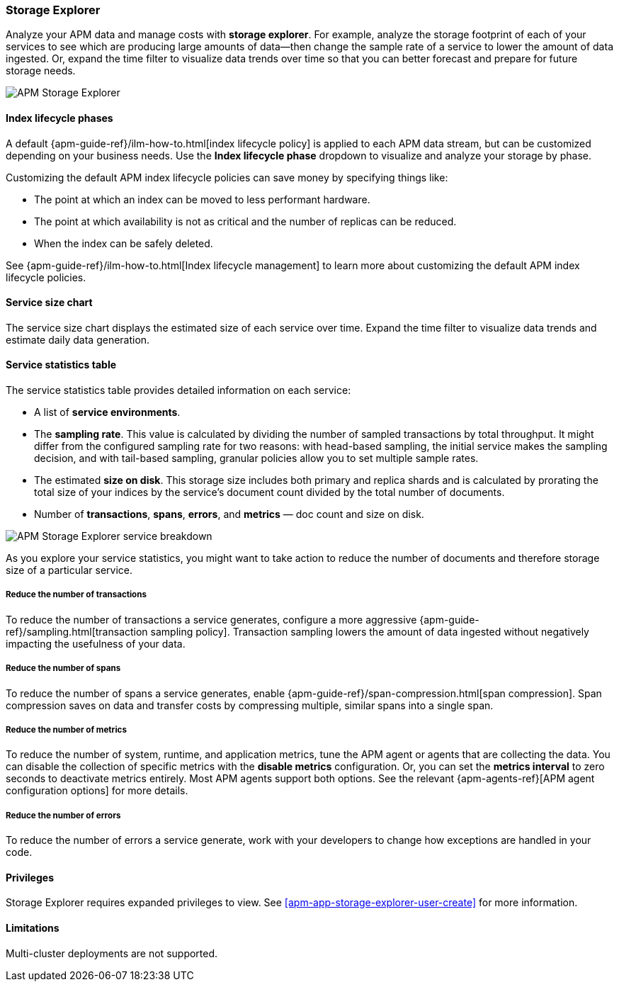 [[apm-storage-explorer]]
=== Storage Explorer

Analyze your APM data and manage costs with **storage explorer**.
For example, analyze the storage footprint of each of your services to see which are producing
large amounts of data--then change the sample rate of a service to lower the amount of data ingested.
Or, expand the time filter to visualize data trends over time so that you can better forecast
and prepare for future storage needs.

[role="screenshot"]
image::./images/storage-explorer-overview.png[APM Storage Explorer]

[float]
==== Index lifecycle phases

A default {apm-guide-ref}/ilm-how-to.html[index lifecycle policy] is applied to each APM data stream,
but can be customized depending on your business needs.
Use the **Index lifecycle phase** dropdown to visualize and analyze your storage by phase.

Customizing the default APM index lifecycle policies can save money by specifying things like:

* The point at which an index can be moved to less performant hardware.
* The point at which availability is not as critical and the number of replicas can be reduced.
* When the index can be safely deleted.

See {apm-guide-ref}/ilm-how-to.html[Index lifecycle management] to learn more about customizing
the default APM index lifecycle policies.

[float]
==== Service size chart

The service size chart displays the estimated size of each service over time.
Expand the time filter to visualize data trends and estimate daily data generation.

[float]
==== Service statistics table

The service statistics table provides detailed information on each service:

* A list of **service environments**.
* The **sampling rate**. This value is calculated by dividing the number of sampled transactions by total throughput.
It might differ from the configured sampling rate for two reasons: with head-based sampling,
the initial service makes the sampling decision, and with tail-based sampling,
granular policies allow you to set multiple sample rates.
* The estimated **size on disk**. This storage size includes both primary and replica shards and is
calculated by prorating the total size of your indices by the service's document count divided by
the total number of documents.
* Number of **transactions**, **spans**, **errors**, and **metrics** — doc count and size on disk.

[role="screenshot"]
image::./images/storage-explorer-expanded.png[APM Storage Explorer service breakdown]

As you explore your service statistics, you might want to take action to reduce the number of
documents and therefore storage size of a particular service.

[float]
===== Reduce the number of transactions
To reduce the number of transactions a service generates, configure a more aggressive
{apm-guide-ref}/sampling.html[transaction sampling policy]. Transaction sampling lowers
the amount of data ingested without negatively impacting the usefulness of your data.

[float]
===== Reduce the number of spans
To reduce the number of spans a service generates, enable
{apm-guide-ref}/span-compression.html[span compression]. Span compression saves on data
and transfer costs by compressing multiple, similar spans into a single span.

[float]
===== Reduce the number of metrics
To reduce the number of system, runtime, and application metrics,
tune the APM agent or agents that are collecting the data.
You can disable the collection of specific metrics with the **disable metrics** configuration.
Or, you can set the **metrics interval** to zero seconds to deactivate metrics entirely.
Most APM agents support both options.
See the relevant {apm-agents-ref}[APM agent configuration options] for more details.

[float]
===== Reduce the number of errors
To reduce the number of errors a service generate,
work with your developers to change how exceptions are handled in your code.

[float]
==== Privileges

Storage Explorer requires expanded privileges to view.
See <<apm-app-storage-explorer-user-create>> for more information.

[float]
==== Limitations

Multi-cluster deployments are not supported.
